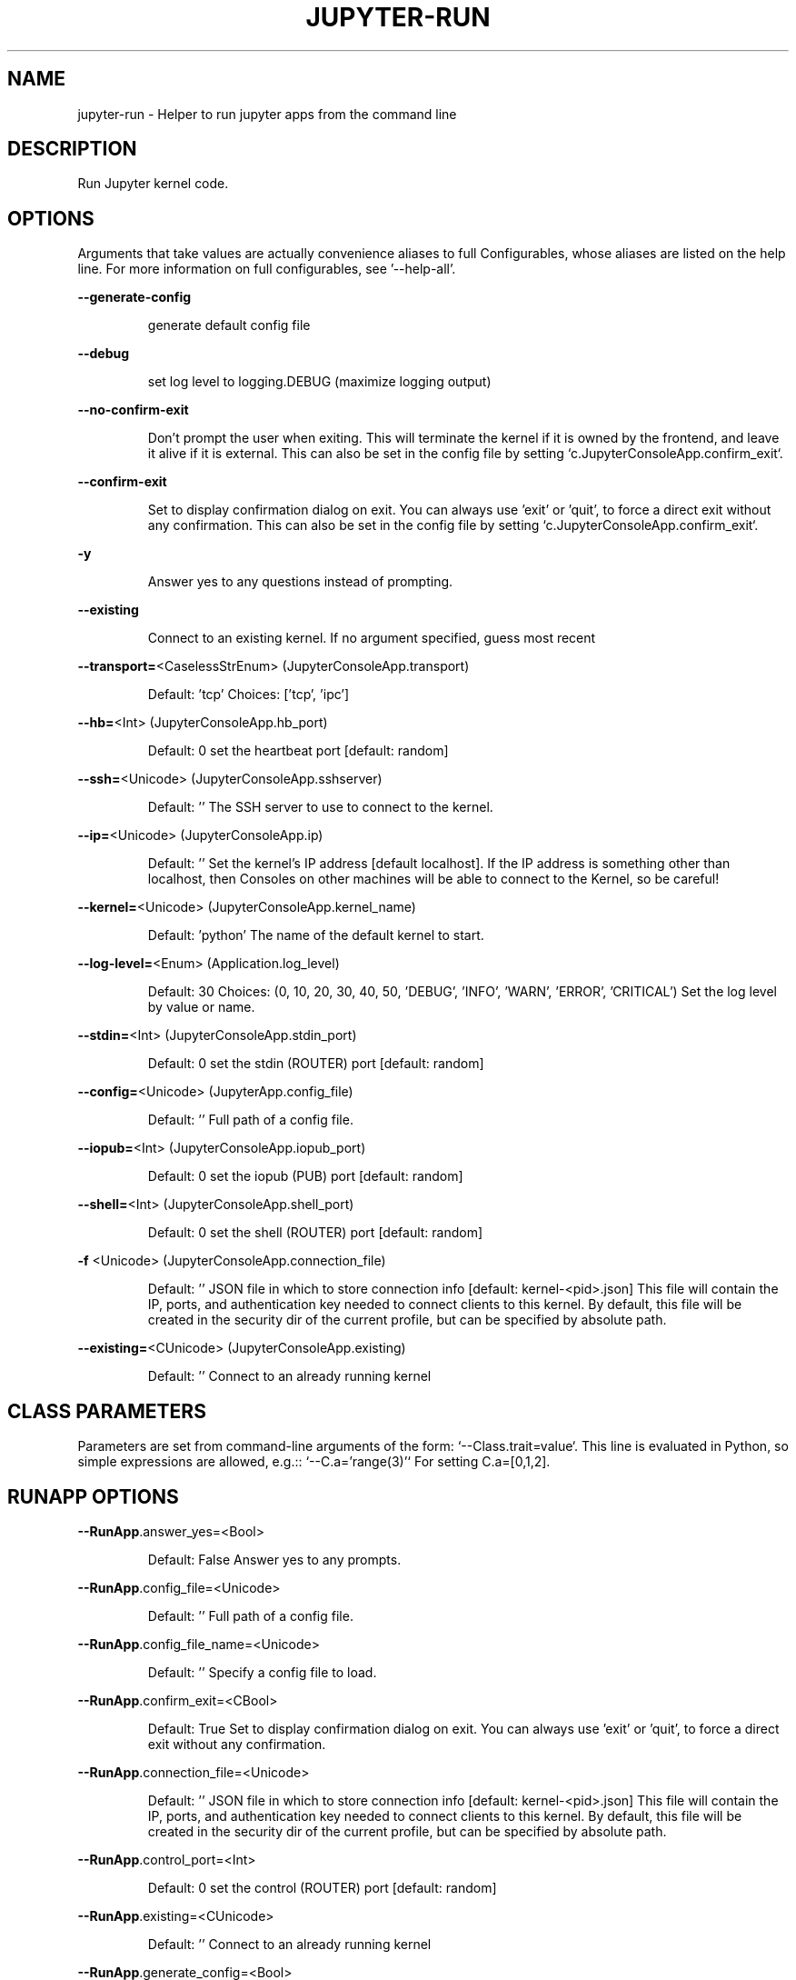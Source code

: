 .TH JUPYTER-RUN "1" "April 2017" "jupyter-run 5.0.1" "User Commands"
.SH NAME
jupyter-run \- Helper to run jupyter apps from the command line
.SH DESCRIPTION
Run Jupyter kernel code.
.SH OPTIONS
Arguments that take values are actually convenience aliases to full
Configurables, whose aliases are listed on the help line. For more information
on full configurables, see '\-\-help\-all'.
.PP
\fB\-\-generate\-config\fR
.IP
generate default config file
.PP
\fB\-\-debug\fR
.IP
set log level to logging.DEBUG (maximize logging output)
.PP
\fB\-\-no\-confirm\-exit\fR
.IP
Don't prompt the user when exiting. This will terminate the kernel
if it is owned by the frontend, and leave it alive if it is external.
This can also be set in the config file by setting
`c.JupyterConsoleApp.confirm_exit`.
.PP
\fB\-\-confirm\-exit\fR
.IP
Set to display confirmation dialog on exit. You can always use 'exit' or
\&'quit', to force a direct exit without any confirmation. This can also
be set in the config file by setting
`c.JupyterConsoleApp.confirm_exit`.
.PP
\fB\-y\fR
.IP
Answer yes to any questions instead of prompting.
.PP
\fB\-\-existing\fR
.IP
Connect to an existing kernel. If no argument specified, guess most recent
.PP
\fB\-\-transport=\fR<CaselessStrEnum> (JupyterConsoleApp.transport)
.IP
Default: 'tcp'
Choices: ['tcp', 'ipc']
.PP
\fB\-\-hb=\fR<Int> (JupyterConsoleApp.hb_port)
.IP
Default: 0
set the heartbeat port [default: random]
.PP
\fB\-\-ssh=\fR<Unicode> (JupyterConsoleApp.sshserver)
.IP
Default: ''
The SSH server to use to connect to the kernel.
.PP
\fB\-\-ip=\fR<Unicode> (JupyterConsoleApp.ip)
.IP
Default: ''
Set the kernel's IP address [default localhost]. If the IP address is
something other than localhost, then Consoles on other machines will be able
to connect to the Kernel, so be careful!
.PP
\fB\-\-kernel=\fR<Unicode> (JupyterConsoleApp.kernel_name)
.IP
Default: 'python'
The name of the default kernel to start.
.PP
\fB\-\-log\-level=\fR<Enum> (Application.log_level)
.IP
Default: 30
Choices: (0, 10, 20, 30, 40, 50, 'DEBUG', 'INFO', 'WARN', 'ERROR', 'CRITICAL')
Set the log level by value or name.
.PP
\fB\-\-stdin=\fR<Int> (JupyterConsoleApp.stdin_port)
.IP
Default: 0
set the stdin (ROUTER) port [default: random]
.PP
\fB\-\-config=\fR<Unicode> (JupyterApp.config_file)
.IP
Default: ''
Full path of a config file.
.PP
\fB\-\-iopub=\fR<Int> (JupyterConsoleApp.iopub_port)
.IP
Default: 0
set the iopub (PUB) port [default: random]
.PP
\fB\-\-shell=\fR<Int> (JupyterConsoleApp.shell_port)
.IP
Default: 0
set the shell (ROUTER) port [default: random]
.PP
\fB\-f\fR <Unicode> (JupyterConsoleApp.connection_file)
.IP
Default: ''
JSON file in which to store connection info [default: kernel\-<pid>.json]
This file will contain the IP, ports, and authentication key needed to
connect clients to this kernel. By default, this file will be created in the
security dir of the current profile, but can be specified by absolute path.
.PP
\fB\-\-existing=\fR<CUnicode> (JupyterConsoleApp.existing)
.IP
Default: ''
Connect to an already running kernel
.SH CLASS PARAMETERS
Parameters are set from command\-line arguments of the form:
`\-\-Class.trait=value`. This line is evaluated in Python, so simple expressions
are allowed, e.g.:: `\-\-C.a='range(3)'` For setting C.a=[0,1,2].
.SH RUNAPP OPTIONS
\fB\-\-RunApp\fR.answer_yes=<Bool>
.IP
Default: False
Answer yes to any prompts.
.PP
\fB\-\-RunApp\fR.config_file=<Unicode>
.IP
Default: ''
Full path of a config file.
.PP
\fB\-\-RunApp\fR.config_file_name=<Unicode>
.IP
Default: ''
Specify a config file to load.
.PP
\fB\-\-RunApp\fR.confirm_exit=<CBool>
.IP
Default: True
Set to display confirmation dialog on exit. You can always use 'exit' or
\&'quit', to force a direct exit without any confirmation.
.PP
\fB\-\-RunApp\fR.connection_file=<Unicode>
.IP
Default: ''
JSON file in which to store connection info [default: kernel\-<pid>.json]
This file will contain the IP, ports, and authentication key needed to
connect clients to this kernel. By default, this file will be created in the
security dir of the current profile, but can be specified by absolute path.
.PP
\fB\-\-RunApp\fR.control_port=<Int>
.IP
Default: 0
set the control (ROUTER) port [default: random]
.PP
\fB\-\-RunApp\fR.existing=<CUnicode>
.IP
Default: ''
Connect to an already running kernel
.PP
\fB\-\-RunApp\fR.generate_config=<Bool>
.IP
Default: False
Generate default config file.
.PP
\fB\-\-RunApp\fR.hb_port=<Int>
.IP
Default: 0
set the heartbeat port [default: random]
.PP
\fB\-\-RunApp\fR.iopub_port=<Int>
.IP
Default: 0
set the iopub (PUB) port [default: random]
.PP
\fB\-\-RunApp\fR.ip=<Unicode>
.IP
Default: ''
Set the kernel's IP address [default localhost]. If the IP address is
something other than localhost, then Consoles on other machines will be able
to connect to the Kernel, so be careful!
.PP
\fB\-\-RunApp\fR.kernel_name=<Unicode>
.IP
Default: 'python'
The name of the default kernel to start.
.PP
\fB\-\-RunApp\fR.kernel_timeout=<Float>
.IP
Default: 60
Timeout for giving up on a kernel (in seconds).
On first connect and restart, the console tests whether the kernel is
running and responsive by sending kernel_info_requests. This sets the
timeout in seconds for how long the kernel can take before being presumed
dead.
.PP
\fB\-\-RunApp\fR.log_datefmt=<Unicode>
.IP
Default: '%Y\-%m\-%d %H:%M:%S'
The date format used by logging formatters for %(asctime)s
.PP
\fB\-\-RunApp\fR.log_format=<Unicode>
.IP
Default: '[%(name)s]%(highlevel)s %(message)s'
The Logging format template
.PP
\fB\-\-RunApp\fR.log_level=<Enum>
.IP
Default: 30
Choices: (0, 10, 20, 30, 40, 50, 'DEBUG', 'INFO', 'WARN', 'ERROR', 'CRITICAL')
Set the log level by value or name.
.PP
\fB\-\-RunApp\fR.shell_port=<Int>
.IP
Default: 0
set the shell (ROUTER) port [default: random]
.PP
\fB\-\-RunApp\fR.sshkey=<Unicode>
.IP
Default: ''
Path to the ssh key to use for logging in to the ssh server.
.PP
\fB\-\-RunApp\fR.sshserver=<Unicode>
.IP
Default: ''
The SSH server to use to connect to the kernel.
.PP
\fB\-\-RunApp\fR.stdin_port=<Int>
.IP
Default: 0
set the stdin (ROUTER) port [default: random]
.PP
\fB\-\-RunApp\fR.transport=<CaselessStrEnum>
.IP
Default: 'tcp'
Choices: ['tcp', 'ipc']
